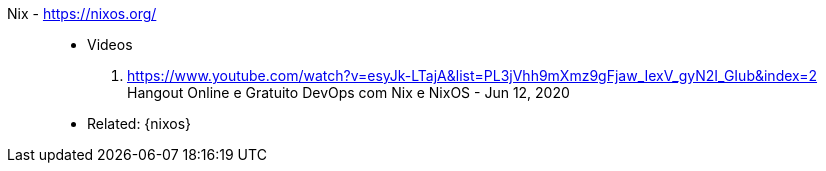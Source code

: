 [#nix]#Nix# - https://nixos.org/::
* Videos
. https://www.youtube.com/watch?v=esyJk-LTajA&list=PL3jVhh9mXmz9gFjaw_IexV_gyN2I_GIub&index=2 +
  Hangout Online e Gratuito DevOps com Nix e NixOS - Jun 12, 2020
* Related: {nixos}
